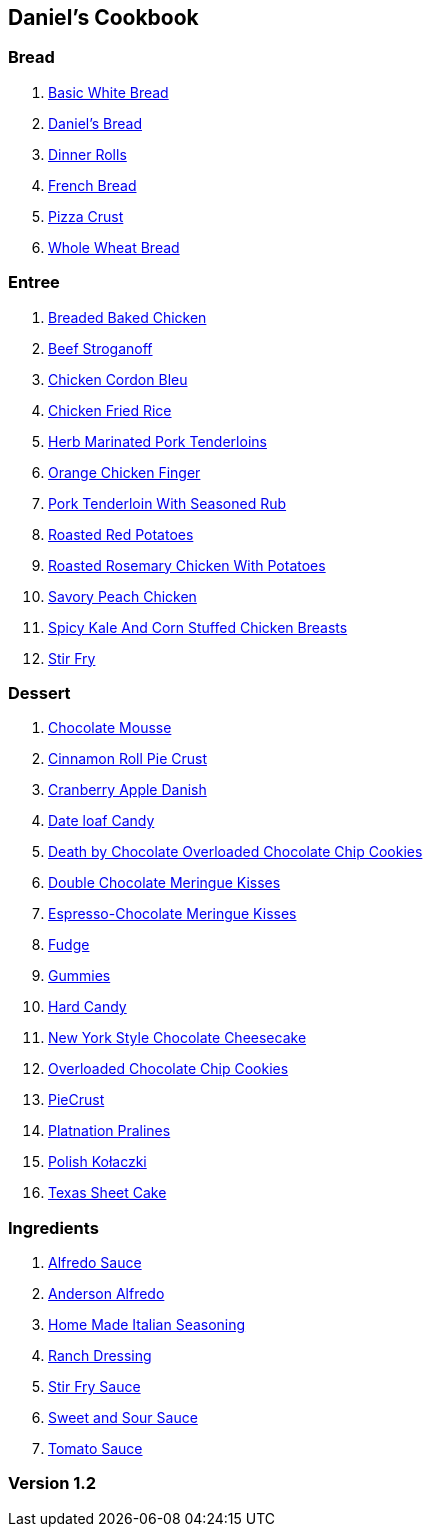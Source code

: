 == Daniel's Cookbook

=== Bread

. link:BasicWhiteBread.html[Basic White Bread]
. link:DanielBread.html[Daniel's Bread]
. link:DinnerRolls.html[Dinner Rolls]
. link:FrenchBread.html[French Bread]
. link:PizzaCrust.html[Pizza Crust]
. link:WholeWheatBread.html[Whole Wheat Bread]

=== Entree

. link:BakedChicken.html[Breaded Baked Chicken]
. link:BeefStroganoff.html[Beef Stroganoff]
. link:ChickenCordonBleu.html[Chicken Cordon Bleu]
. link:ChickenFriedRice.html[Chicken Fried Rice]
. link:HerbMarinatedPorkTenderloins.html[Herb Marinated Pork Tenderloins]
. link:OrangeChickenFingers.html[Orange Chicken Finger]
. link:PorkTenderloinWithSeasonedRub.html[Pork Tenderloin With Seasoned Rub]
. link:RoastedRedPotatoes.html[Roasted Red Potatoes]
. link:RoastedRosemaryChickenWithPotatoes.html[Roasted Rosemary Chicken With Potatoes]
. link:SavoryPeachChicken.html[Savory Peach Chicken]
. link:SpicyKaleAndCornStuffedChickenBreasts.html[Spicy Kale And Corn Stuffed Chicken Breasts]
. link:StirFry.html[Stir Fry]

=== Dessert

. link:ChocolateMousse.html[Chocolate Mousse]
. link:CinnamonRollPieCrust.html[Cinnamon Roll Pie Crust]
. link:CranberryAppleDanish.html[Cranberry Apple Danish]
. link:DateLoafCandy.html[Date loaf Candy]
. link:DeathByChoclateOverLoadedChoclateChipCookies.html[Death by Chocolate Overloaded Chocolate Chip Cookies]
. link:DoubleChocolateMeringueKisses.html[Double Chocolate Meringue Kisses]
. link:EspressoChocolateMeringueKisses.html[Espresso-Chocolate Meringue Kisses]
. link:Fudge.html[Fudge]
. link:Gummies.html[Gummies]
. link:HardCandy.html[Hard Candy]
. link:NewYorkStyleChocolateCheesecake.html[New York Style Chocolate Cheesecake]
. link:OverLoadedChocolateChipCookies.html[Overloaded Chocolate Chip Cookies]
. link:PieCrust.html[PieCrust]
. link:PlatnationPralines.html[Platnation Pralines]
. link:PolishKołaczki.html[Polish Kołaczki]
. link:TexasSheetCake.html[Texas Sheet Cake]

=== Ingredients

. link:AlfredoSauce.html[Alfredo Sauce]
. link:AndersonAlfredo.html[Anderson Alfredo]
. link:HomeMadeItalianSeasoning.html[Home Made Italian Seasoning]
. link:RanchDressing.html[Ranch Dressing]
. link:StirFrySauce.html[Stir Fry Sauce]
. link:SweetAndSourSauce.html[Sweet and Sour Sauce]
. link:TomatoSauce.html[Tomato Sauce]

=== Version 1.2
